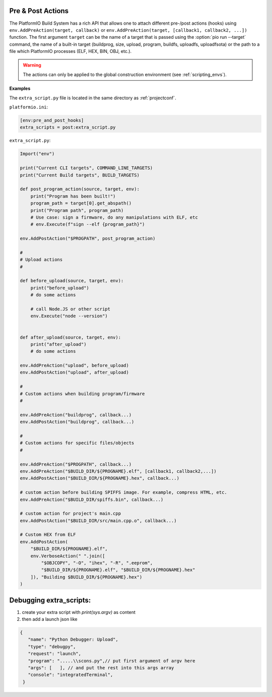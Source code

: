 ..  Copyright (c) 2014-present PlatformIO <contact@platformio.org>
    Licensed under the Apache License, Version 2.0 (the "License");
    you may not use this file except in compliance with the License.
    You may obtain a copy of the License at
       http://www.apache.org/licenses/LICENSE-2.0
    Unless required by applicable law or agreed to in writing, software
    distributed under the License is distributed on an "AS IS" BASIS,
    WITHOUT WARRANTIES OR CONDITIONS OF ANY KIND, either express or implied.
    See the License for the specific language governing permissions and
    limitations under the License.

.. _scripting_actions:

Pre & Post Actions
------------------

The PlatformIO Build System has a rich API that allows one to attach different pre-/post
actions (hooks) using ``env.AddPreAction(target, callback)`` or
``env.AddPreAction(target, [callback1, callback2, ...])`` function. The first
argument ``target`` can be the name of a target that is passed using the
:option:`pio run --target` command, the name of a built-in target
(buildprog, size, upload, program, buildfs, uploadfs, uploadfsota) or the path
to a file which PlatformIO processes (ELF, HEX, BIN, OBJ, etc.).

.. warning::
    The actions can only be applied to the global construction environment
    (see :ref:`scripting_envs`).

**Examples**

The ``extra_script.py`` file is located in the same directory as
:ref:`projectconf`.

``platformio.ini``:

.. code-block:: ini

    [env:pre_and_post_hooks]
    extra_scripts = post:extra_script.py

``extra_script.py``:

.. code-block:: python

    Import("env")

    print("Current CLI targets", COMMAND_LINE_TARGETS)
    print("Current Build targets", BUILD_TARGETS)

    def post_program_action(source, target, env):
        print("Program has been built!")
        program_path = target[0].get_abspath()
        print("Program path", program_path)
        # Use case: sign a firmware, do any manipulations with ELF, etc
        # env.Execute(f"sign --elf {program_path}")

    env.AddPostAction("$PROGPATH", post_program_action)

    #
    # Upload actions
    #

    def before_upload(source, target, env):
        print("before_upload")
        # do some actions

        # call Node.JS or other script
        env.Execute("node --version")


    def after_upload(source, target, env):
        print("after_upload")
        # do some actions

    env.AddPreAction("upload", before_upload)
    env.AddPostAction("upload", after_upload)

    #
    # Custom actions when building program/firmware
    #

    env.AddPreAction("buildprog", callback...)
    env.AddPostAction("buildprog", callback...)

    #
    # Custom actions for specific files/objects
    #

    env.AddPreAction("$PROGPATH", callback...)
    env.AddPreAction("$BUILD_DIR/${PROGNAME}.elf", [callback1, callback2,...])
    env.AddPostAction("$BUILD_DIR/${PROGNAME}.hex", callback...)

    # custom action before building SPIFFS image. For example, compress HTML, etc.
    env.AddPreAction("$BUILD_DIR/spiffs.bin", callback...)

    # custom action for project's main.cpp
    env.AddPostAction("$BUILD_DIR/src/main.cpp.o", callback...)

    # Custom HEX from ELF
    env.AddPostAction(
        "$BUILD_DIR/${PROGNAME}.elf",
        env.VerboseAction(" ".join([
            "$OBJCOPY", "-O", "ihex", "-R", ".eeprom",
            "$BUILD_DIR/${PROGNAME}.elf", "$BUILD_DIR/${PROGNAME}.hex"
        ]), "Building $BUILD_DIR/${PROGNAME}.hex")
    )

Debugging extra_scripts:
------------------------




#. create your extra script with `print(sys.argv)` as content
#. then add a launch json like


.. code-block:: javascript

   {
      "name": "Python Debugger: Upload",
      "type": "debugpy",
      "request": "launch",
      "program": ".....\\scons.py",// put first argument of argv here
      "args": [   ], // and put the rest into this args array
      "console": "integratedTerminal",
    }



